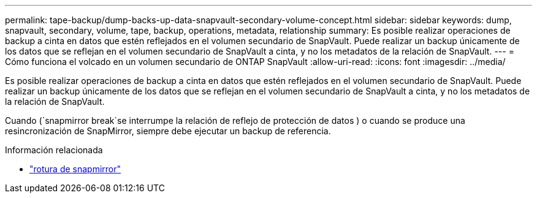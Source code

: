 ---
permalink: tape-backup/dump-backs-up-data-snapvault-secondary-volume-concept.html 
sidebar: sidebar 
keywords: dump, snapvault, secondary, volume, tape, backup, operations, metadata, relationship 
summary: Es posible realizar operaciones de backup a cinta en datos que estén reflejados en el volumen secundario de SnapVault. Puede realizar un backup únicamente de los datos que se reflejan en el volumen secundario de SnapVault a cinta, y no los metadatos de la relación de SnapVault. 
---
= Cómo funciona el volcado en un volumen secundario de ONTAP SnapVault
:allow-uri-read: 
:icons: font
:imagesdir: ../media/


[role="lead"]
Es posible realizar operaciones de backup a cinta en datos que estén reflejados en el volumen secundario de SnapVault. Puede realizar un backup únicamente de los datos que se reflejan en el volumen secundario de SnapVault a cinta, y no los metadatos de la relación de SnapVault.

Cuando (`snapmirror break`se interrumpe la relación de reflejo de protección de datos ) o cuando se produce una resincronización de SnapMirror, siempre debe ejecutar un backup de referencia.

.Información relacionada
* link:https://docs.netapp.com/us-en/ontap-cli/snapmirror-break.html["rotura de snapmirror"^]

